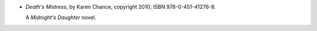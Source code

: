 .. title: Recent Reading: Karen Chance
.. slug: karen-chance
.. date: 2012-05-09 19:39:57 UTC-05:00
.. tags: recent reading,fiction,supernatural,modern,romance,action
.. category: books/read/2012/05
.. link: 
.. description: 
.. type: text


.. role:: series(title-reference)

* `Death's Mistress`, by Karen Chance, copyright 2010;
  ISBN 978-0-451-41276-8.

  A :series:`Midnight's Daughter` novel.

